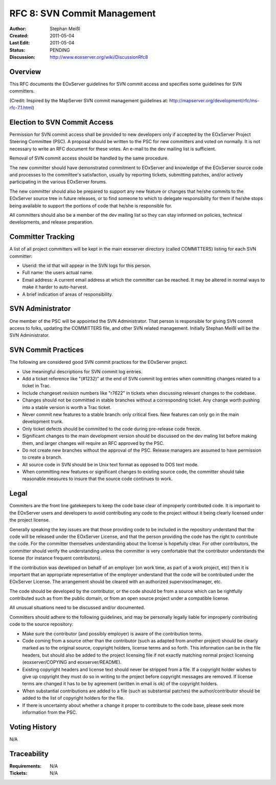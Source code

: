 .. _rfc_8:

RFC 8: SVN Commit Management
============================

:Author: Stephan Meißl
:Created: 2011-05-04
:Last Edit: 2011-05-04
:Status: PENDING
:Discussion: http://www.eoxserver.org/wiki/DiscussionRfc8


Overview
--------

This RFC documents the EOxServer guidelines for SVN commit access and specifies 
some guidelines for SVN committers.


(Credit: Inspired by the MapServer SVN commit management guidelines at: 
http://mapserver.org/development/rfc/ms-rfc-7.1.html)


Election to SVN Commit Access
-----------------------------

Permission for SVN commit access shall be provided to new developers only
if accepted by the EOxServer Project Steering Committee (PSC). A proposal
should be written to the PSC for new committers and voted on normally. It
is not necessary to write an RFC document for these votes. An e-mail to 
the dev mailing list is sufficient.

Removal of SVN commit access should be handled by the same procedure.  

The new committer should have demonstrated commitment to EOxServer and
knowledge of the EOxServer source code and processes to the committee's
satisfaction, usually by reporting tickets, submitting patches, and/or
actively participating in the various EOxServer forums.

The new committer should also be prepared to support any new feature or
changes that he/she commits to the EOxServer source tree in future
releases, or to find someone to which to delegate responsibility for
them if he/she stops being available to support the portions of code
that he/she is responsible for.

All committers should also be a member of the dev mailing list
so they can stay informed on policies, technical developments, and 
release preparation.


Committer Tracking
------------------

A list of all project committers will be kept in the main eoxserver 
directory (called COMMITTERS) listing for each SVN committer:

* Userid: the id that will appear in the SVN logs for this person.
* Full name: the users actual name. 
* Email address: A current email address at which the committer can be
  reached.  It may be altered in normal ways to make it harder to 
  auto-harvest. 
* A brief indication of areas of responsibility.  


SVN Administrator
-----------------

One member of the PSC will be appointed the SVN Administrator. That person 
is responsible for giving SVN commit access to folks, updating the COMMITTERS 
file, and other SVN related management. Initially Stephan Meißl will be the 
SVN Administrator.

SVN Commit Practices
--------------------

The following are considered good SVN commit practices for the EOxServer
project. 

* Use meaningful descriptions for SVN commit log entries. 
* Add a ticket reference like "(#1232)" at the end of SVN commit log entries
  when committing changes related to a ticket in Trac.
* Include changeset revision numbers like "r7622" in tickets when discussing
  relevant changes to the codebase.
* Changes should not be committed in stable branches without a corresponding
  ticket. Any change worth pushing into a stable version is worth a Trac ticket. 
* Never commit new features to a stable branch: only critical fixes. New
  features can only go in the main development trunk.
* Only ticket defects should be committed to the code during pre-release
  code freeze.  
* Significant changes to the main development version should be
  discussed on the dev maling list before making them, and larger changes will
  require an RFC approved by the PSC.
* Do not create new branches without the approval of the PSC. Release
  managers are assumed to have permission to create a branch.
* All source code in SVN should be in Unix text format as opposed to DOS
  text mode. 
* When committing new features or significant changes to existing source
  code, the committer should take reasonable measures to insure that the
  source code continues to work.


Legal
-----

Commiters are the front line gatekeepers to keep the code base clear of
improperly contributed code. It is important to the EOxServer users and
developers to avoid contributing any code to the project without it being 
clearly licensed under the project license.

Generally speaking the key issues are that those providing code to be included
in the repository understand that the code will be released under the
EOxServer License, and that the person providing the code has the right
to contribute the code. For the committer themselves understanding about the
license is hopefully clear. For other contributors, the committer should verify
the understanding unless the committer is very comfortable that the contributor
understands the license (for instance frequent contributors).

If the contribution was developed on behalf of an employer (on work time, as
part of a work project, etc) then it is important that an appropriate
representative of the employer understand that the code will be contributed
under the EOxServer License. The arrangement should be cleared with an
authorized supervisor/manager, etc.

The code should be developed by the contributor, or the code should be from a
source which can be rightfully contributed such as from the public domain, or
from an open source project under a compatible license.

All unusual situations need to be discussed and/or documented.

Committers should adhere to the following guidelines, and may be personally
legally liable for improperly contributing code to the source repository:

* Make sure the contributor (and possibly employer) is aware of the
  contribution terms.
* Code coming from a source other than the contributor (such as adapted
  from another project) should be clearly marked as to the original
  source, copyright holders, license terms and so forth. This information
  can be in the file headers, but should also be added to the project
  licensing file if not exactly matching normal project licensing
  (eoxserver/COPYING and eoxserver/README).
* Existing copyright headers and license text should never be stripped
  from a file. If a copyright holder wishes to give up copyright they must
  do so in writing to the project before copyright messages are
  removed. If license terms are changed it has to be by agreement (written
  in email is ok) of the copyright holders.
* When substantial contributions are added to a file (such as substantial
  patches) the author/contributor should be added to the list of copyright
  holders for the file.
* If there is uncertainty about whether a change it proper to contribute
  to the code base, please seek more information from the PSC. 


Voting History
--------------

N/A

Traceability
------------

:Requirements: N/A
:Tickets: N/A

